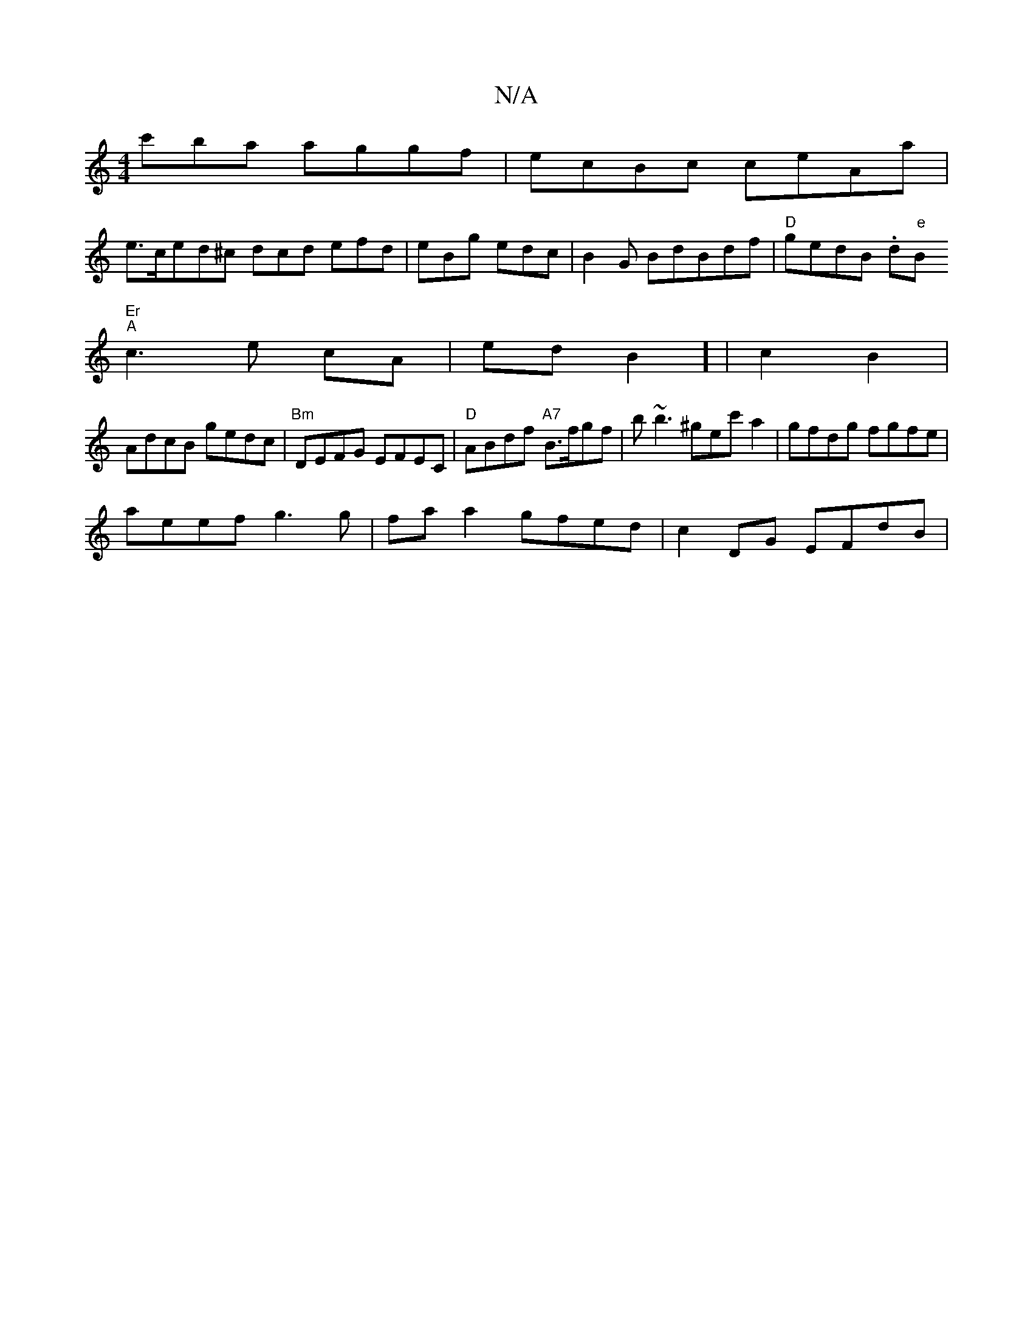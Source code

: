 X:1
T:N/A
M:4/4
R:N/A
K:Cmajor
c'ba aggf|ecBc ceAa|
e>ced^c dcd efd|eBg edc|B2G BdBdf|"D" gedB .d"e"B"Er
"A"c3e cA|s3edB2] | c2B2 |
AdcB gedc|"Bm"DEFG EFEC|"D" ABdf "A7"B>fgf| b~b3 ^gec' a2|gfdg fgfe|
aeef g3g|fa a2 gfed|c2DG EFdB|